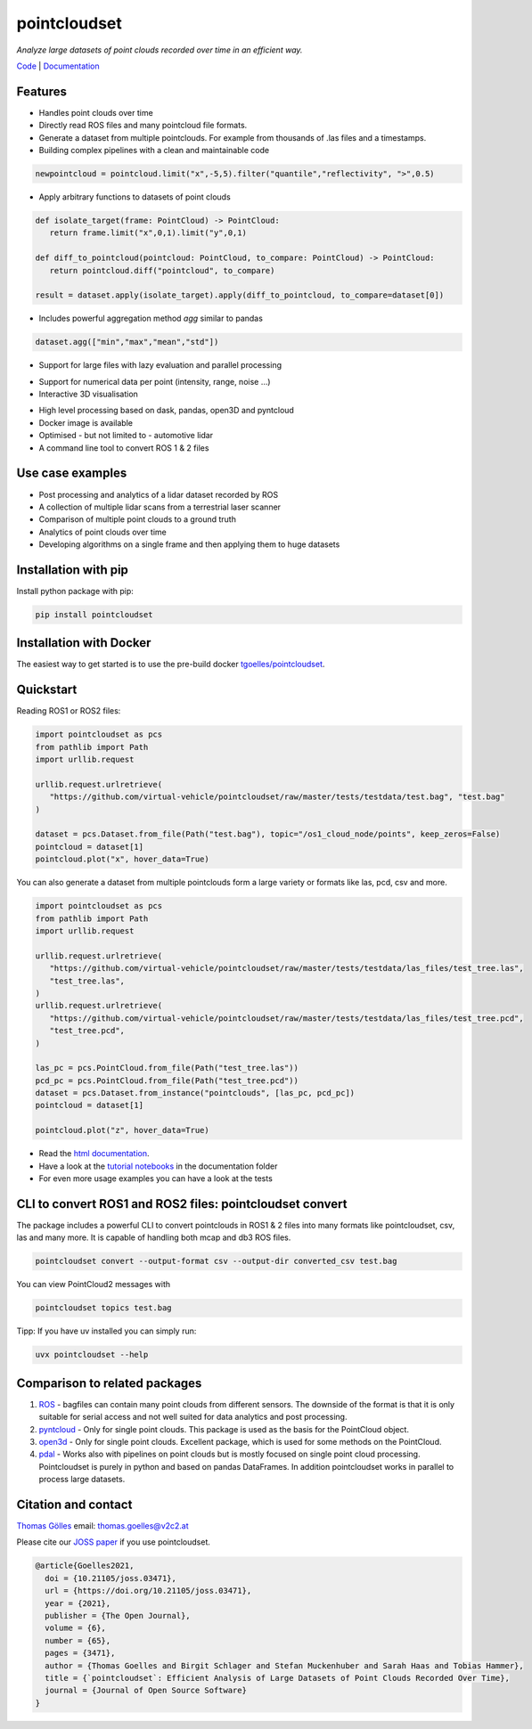 pointcloudset
=========================================

*Analyze large datasets of point clouds recorded over time in an efficient way.*

.. image:: https://github.com/virtual-vehicle/pointcloudset/actions/workflows/tests_docker.yml/badge.svg
   :target: https://github.com/virtual-vehicle/pointcloudset/actions/workflows/tests_docker.yml
   :alt: test status

.. image:: images/coverage.svg
   :target: https://github.com/virtual-vehicle/pointcloudset/actions/workflows/tests.yml
   :alt: test coverage

.. image:: https://github.com/virtual-vehicle/pointcloudset/actions/workflows/doc.yml/badge.svg
   :target: https://virtual-vehicle.github.io/pointcloudset/
    :alt: Documentation Status

.. image:: https://github.com/virtual-vehicle/pointcloudset/actions/workflows/docker.yml/badge.svg
   :target: https://hub.docker.com/repository/docker/tgoelles/pointcloudset
   :alt: Docker

.. image:: https://badge.fury.io/py/pointcloudset.svg
    :target: https://badge.fury.io/py/pointcloudset
    :alt: PyPi badge

.. image:: https://pepy.tech/badge/pointcloudset/month
    :target: https://pepy.tech/project/pointcloudset
    :alt: PyPi badge

.. image:: https://joss.theoj.org/papers/10.21105/joss.03471/status.svg
   :target: https://joss.theoj.org/papers/10.21105/joss.03471#
   :alt: JOSS badge

.. image:: https://img.shields.io/badge/code%20style-ruff-000000.svg
   :target: https://github.com/astral-sh/ruff
   :alt: code style ruff


.. inclusion-marker-do-not-remove

`Code`_ | `Documentation`_

.. _Code: https://github.com/virtual-vehicle/pointcloudset
.. _Documentation: https://virtual-vehicle.github.io/pointcloudset/




Features
################################################
* Handles point clouds over time
* Directly read ROS files and many pointcloud file formats.
* Generate a dataset from multiple pointclouds. For example from thousands of .las files and a timestamps.
* Building complex pipelines with a clean and maintainable code

.. code-block:: python

   newpointcloud = pointcloud.limit("x",-5,5).filter("quantile","reflectivity", ">",0.5)

* Apply arbitrary functions to datasets of point clouds

.. code-block:: python

   def isolate_target(frame: PointCloud) -> PointCloud:
      return frame.limit("x",0,1).limit("y",0,1)

   def diff_to_pointcloud(pointcloud: PointCloud, to_compare: PointCloud) -> PointCloud:
      return pointcloud.diff("pointcloud", to_compare)

   result = dataset.apply(isolate_target).apply(diff_to_pointcloud, to_compare=dataset[0])

* Includes powerful aggregation method *agg* similar to pandas

.. code-block:: python

  dataset.agg(["min","max","mean","std"])

* Support for large files with lazy evaluation and parallel processing

.. image:: https://raw.githubusercontent.com/virtual-vehicle/pointcloudset/master/images/dask.gif
   :width: 600

* Support for numerical data per point (intensity, range, noise …)
* Interactive 3D visualisation

.. image:: https://raw.githubusercontent.com/virtual-vehicle/pointcloudset/master/images/tree.gif
   :width: 600

* High level processing based on dask, pandas, open3D and pyntcloud
* Docker image is available
* Optimised - but not limited to - automotive lidar
* A command line tool to convert ROS 1 & 2 files


Use case examples
################################################

- Post processing and analytics of a lidar dataset recorded by ROS
- A collection of multiple lidar scans from a terrestrial laser scanner
- Comparison of multiple point clouds to a ground truth
- Analytics of point clouds over time
- Developing algorithms on a single frame and then applying them to huge datasets


Installation with pip
################################################

Install python package with pip:

.. code-block:: console

   pip install pointcloudset

Installation with Docker
################################################

The easiest way to get started is to use the pre-build docker `tgoelles/pointcloudset`_.

.. _tgoelles/pointcloudset: https://hub.docker.com/repository/docker/tgoelles/pointcloudset

Quickstart
################################################

Reading ROS1 or ROS2 files:

.. code-block:: python

   import pointcloudset as pcs
   from pathlib import Path
   import urllib.request

   urllib.request.urlretrieve(
      "https://github.com/virtual-vehicle/pointcloudset/raw/master/tests/testdata/test.bag", "test.bag"
   )

   dataset = pcs.Dataset.from_file(Path("test.bag"), topic="/os1_cloud_node/points", keep_zeros=False)
   pointcloud = dataset[1]
   pointcloud.plot("x", hover_data=True)

You can also generate a dataset from multiple pointclouds form a large variety or formats like las, pcd, csv and more.

.. code-block:: python

   import pointcloudset as pcs
   from pathlib import Path
   import urllib.request

   urllib.request.urlretrieve(
      "https://github.com/virtual-vehicle/pointcloudset/raw/master/tests/testdata/las_files/test_tree.las",
      "test_tree.las",
   )
   urllib.request.urlretrieve(
      "https://github.com/virtual-vehicle/pointcloudset/raw/master/tests/testdata/las_files/test_tree.pcd",
      "test_tree.pcd",
   )

   las_pc = pcs.PointCloud.from_file(Path("test_tree.las"))
   pcd_pc = pcs.PointCloud.from_file(Path("test_tree.pcd"))
   dataset = pcs.Dataset.from_instance("pointclouds", [las_pc, pcd_pc])
   pointcloud = dataset[1]

   pointcloud.plot("z", hover_data=True)

* Read the `html documentation`_.
* Have a look at the `tutorial notebooks`_ in the documentation folder
* For even more usage examples you can have a look at the tests

.. _html documentation: https://virtual-vehicle.github.io/pointcloudset/
.. _tutorial notebooks: https://github.com/virtual-vehicle/pointcloudset/tree/master/doc/sphinx/source/tutorial_notebooks




CLI to convert ROS1 and ROS2 files: pointcloudset convert
##########################################################

The package includes a powerful CLI to convert pointclouds in ROS1 & 2 files into many formats like pointcloudset, csv, las and many more.
It is capable of handling both mcap and db3 ROS files.

.. code-block:: console

   pointcloudset convert --output-format csv --output-dir converted_csv test.bag

.. image:: https://raw.githubusercontent.com/virtual-vehicle/pointcloudset/master/images/cli_demo.gif
   :width: 600

You can view PointCloud2 messages with

.. code-block:: console

   pointcloudset topics test.bag

Tipp: If you have uv installed you can simply run:

.. code-block:: console

   uvx pointcloudset --help

Comparison to related packages
################################################

#. `ROS <http://wiki.ros.org/rosbag/Code%20API>`_ -  bagfiles can contain many point clouds from different sensors.
   The downside of the format is that it is only suitable for serial access and not well suited for data analytics and post processing.
#. `pyntcloud <https://github.com/daavoo/pyntcloud>`_ - Only for single point clouds. This package is used as the basis for the
   PointCloud object.
#. `open3d <https://github.com/intel-isl/Open3D>`_ - Only for single point clouds. Excellent package, which is used for some
   methods on the PointCloud.
#. `pdal <https://github.com/PDAL/PDAL>`_ - Works also with pipelines on point clouds but is mostly focused on single point cloud processing.
   Pointcloudset is purely in python and based on pandas DataFrames. In addition pointcloudset works in parallel to process large datasets.


Citation and contact
################################################

.. |orcid| image:: https://orcid.org/sites/default/files/images/orcid_16x16.png
   :target: https://orcid.org/0000-0002-3925-6260>

|orcid| `Thomas Gölles <https://orcid.org/0000-0002-3925-6260>`_
email: thomas.goelles@v2c2.at

Please cite our `JOSS paper`_ if you use pointcloudset.

.. _JOSS paper: https://joss.theoj.org/papers/10.21105/joss.03471#

.. code-block:: bib

   @article{Goelles2021,
     doi = {10.21105/joss.03471},
     url = {https://doi.org/10.21105/joss.03471},
     year = {2021},
     publisher = {The Open Journal},
     volume = {6},
     number = {65},
     pages = {3471},
     author = {Thomas Goelles and Birgit Schlager and Stefan Muckenhuber and Sarah Haas and Tobias Hammer},
     title = {`pointcloudset`: Efficient Analysis of Large Datasets of Point Clouds Recorded Over Time},
     journal = {Journal of Open Source Software}
   }



